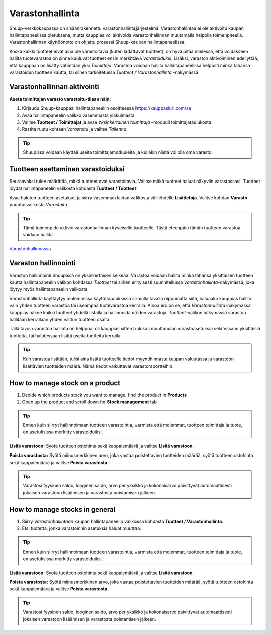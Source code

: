 
Varastonhallinta
================

Shuup-verkkokaupassa on sisäänrakennettu varastonhallintajärjestelmä.
Varastonhallintaa ei ole aktivoitu kaupan hallintapaneelissa
oletuksena, mutta kauppias voi aktivoida varastonhallinnan
muutamalla helpolla toimenpiteellä. Varastonhallinnan käyttöönotto
on ohjattu prosessi Shuup-kaupan hallintapaneelissa.

Koska kaikki tuotteet eivät aina ole varastoitavia (kuten
ladattavat tuotteet), on hyvä pitää mielessä, että voidakseen
hallita tuotevarastoa on sinne kuuluvat tuotteet ensin merkittävä
`Varastoiduksi`. Lisäksi, varaston aktivoiminen edellyttää, että
kauppaan on lisätty vähintään yksi `Toimittaja`. Varastoa voidaan
hallita hallintapaneelissa helposti minkä tahansa varastoidun tuotteen
kautta, tai siihen tarkoitetussa `Tuotteet / Varastonhallinta` –näkymässä.


Varastonhallinnan aktivointi
----------------------------

**Aseta toimittajan varasto varastoitu-tilaan näin:**

1. Kirjaudu Shuup-kauppasi hallintapaneeliin osoitteessa https://kauppasiurl.com/sa
2. Avaa hallintapaneelin valikko vasemmasta yläkulmasta
3. Valitse **Tuotteet / Toimittajat** ja avaa
   `Yksinkertainen toimittaja` –moduuli toimittajataulukosta
4. Rastita ruutu kohtaan `Varastoitu` ja valitse `Tallenna`.


.. tip::

    Shuupissa voidaan käyttää useita toimittajamoduuleita
    ja kullakin niistä voi olla oma varasto.

Tuotteen asettaminen varastoiduksi
----------------------------------

Seuraavaksi tulee määrittää, mitkä tuotteet ovat varastoitavia.
Valitse mitkä tuotteet haluat näkyviin varastossasi. Tuotteet
löydät hallintapaneelin valikosta kohdasta **Tuotteet / Tuotteet**

Avaa halutun tuotteen asetukset ja siirry vasemman laidan
valikosta välilehdelle **Lisätietoja**. Valitse kohdan
**Varasto** pudotusvalikosta `Varastoitu`.

.. tip::

    Tämä toimenpide aktivoi varastonhallinnan kyseiselle tuotteelle.
    Tästä eteenpäin tämän tuotteen varastoa voidaan hallita
`Varastonhallinnassa <Varastonhallinta>`_

Varaston hallinnointi
---------------------

Varaston hallinnointi Shuupissa on yksinkertaisen selkeää.
Varastoa voidaan hallita minkä tahansa yksittäisen tuotteen kautta
hallintapaneelin valikon kohdassa `Tuotteet` tai siihen erityisesti
suunnitellussa `Varastonhallinta`-näkymässä, joka löytyy myös
hallintapaneelin valikosta.

Varastonhallinta käyttäytyy molemmissa käyttötapauksissa samalla
tavalla riippumatta siitä, haluaako kauppias hallita vain yhden
tuotteen varastoa tai useampaa tuotevarastoa kerralla. Ainoa ero on se,
että `Varastonhallinta`-näkymässä kauppias näkee kaikki tuotteet
yhdellä listalla ja hallinnoida näiden varastoja. `Tuotteet`-valikon
näkymässä varastoa hallitaan kerrallaan yhden valitun tuotteen osalta.

Tällä tavoin varaston hallinta on helppoa, oli kauppias sitten halukas
muuttamaan varastoasetuksia selatessaan yksittäisiä tuotteita, tai
halutessaan lisätä useita tuotteita kerralla.

.. tip::

    Kun varastoa lisätään, tulisi aina lisätä tuotteelle tiedot
    myyntihinnasta kaupan valuutassa ja varastoon lisättävien tuotteiden
    määrä. Nämä tiedot vaikuttavat varastoraportteihin.


How to manage stock on a product
--------------------------------

1. Decide which products stock you want to manage, find the product in
   **Products**
2. Open up the product and scroll down for **Stock management** tab

.. tip::

    Ennen kuin siirryt hallinnoimaan tuotteen varastointia,
    varmista että molemmat, tuotteen toimittaja ja tuote, on
    asetuksissa merkitty varastoiduiksi.

**Lisää varastoon:** Syötä tuotteen ostohinta sekä kappalemäärä
ja valitse **Lisää varastoon**.

**Poista varastosta:** Syötä miinusmerkkinen arvo, joka vastaa
poistettavien tuotteiden määrää, syötä tuotteen ostohinta sekä
kappalemäärä ja valitse **Poista varastosta**.

.. tip::

    Varastosi fyysinen saldo, looginen saldo, arvo per yksikkö ja
    kokonaisarvo päivittyvät automaattisesti jokaisen varastoon
    lisäämisen ja varastosta poistamisen jälkeen.


How to manage stocks in general
-------------------------------

1. Siirry `Varastonhallintaan` kaupan hallintapaneelin valikossa
   kohdasta **Tuotteet / Varastonhallinta**.
2. Etsi tuotetta, jonka varastoinnin asetuksia haluat muuttaa.

.. tip::

    Ennen kuin siirryt hallinnoimaan tuotteen varastointia, varmista
    että molemmat, tuotteen toimittaja ja tuote, on asetuksissa
    merkitty varastoiduiksi.

**Lisää varastoon:** Syötä tuotteen ostohinta sekä kappalemäärä ja
valitse **Lisää varastoon**.

**Poista varastosta:** Syötä miinusmerkkinen arvo, joka vastaa
poistettavien tuotteiden määrää, syötä tuotteen ostohinta sekä
kappalemäärä ja valitse **Poista varastosta**.


.. tip::

    Varastosi fyysinen saldo, looginen saldo, arvo per yksikkö ja
    kokonaisarvo päivittyvät automaattisesti jokaisen varastoon
    lisäämisen ja varastosta poistamisen jälkeen.
